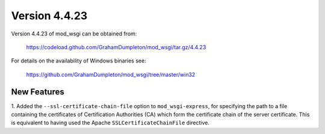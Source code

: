 ==============
Version 4.4.23
==============

Version 4.4.23 of mod_wsgi can be obtained from:

  https://codeload.github.com/GrahamDumpleton/mod_wsgi/tar.gz/4.4.23

For details on the availability of Windows binaries see:

  https://github.com/GrahamDumpleton/mod_wsgi/tree/master/win32

New Features
------------

1. Added the ``--ssl-certificate-chain-file`` option to
``mod_wsgi-express``, for specifying the path to a file containing the
certificates of Certification Authorities (CA) which form the certificate
chain of the server certificate. This is equivalent to having used the
Apache ``SSLCertificateChainFile`` directive.
